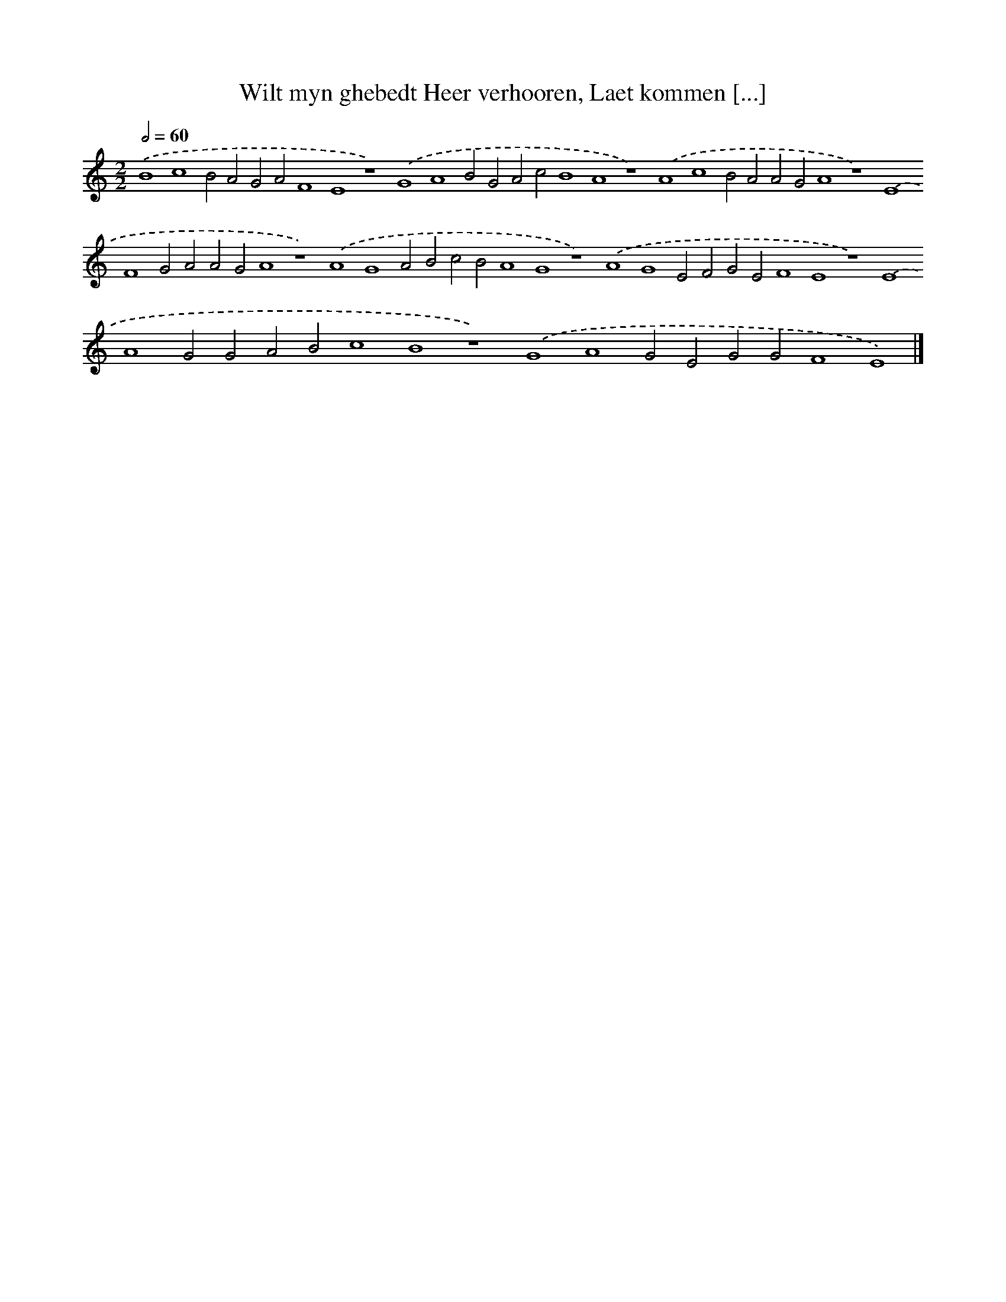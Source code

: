 X: 172
T: Wilt myn ghebedt Heer verhooren, Laet kommen [...]
%%abc-version 2.0
%%abcx-abcm2ps-target-version 5.9.1 (29 Sep 2008)
%%abc-creator hum2abc beta
%%abcx-conversion-date 2018/11/01 14:35:30
%%humdrum-veritas 4135427378
%%humdrum-veritas-data 552179408
%%continueall 1
%%barnumbers 0
L: 1/4
M: 2/2
Q: 1/2=60
K: C clef=treble
.('B4c4B2A2G2A2F4E4z4).('G4A4B2G2A2c2B4A4z4).('A4c4B2A2A2G2A4z4).('E4F4G2A2A2G2A4z4).('A4G4A2B2c2B2A4G4z4).('A4G4E2F2G2E2F4E4z4).('E4A4G2G2A2B2c4B4z4).('G4A4G2E2G2G2F4E4) |]
